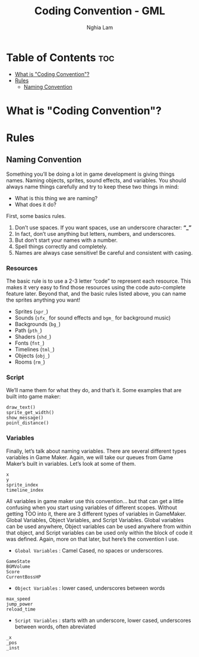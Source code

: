 #+AUTHOR: Nghia Lam
#+TITLE: Coding Convention - GML

* Table of Contents                                                     :toc:
- [[#what-is-coding-convention][What is "Coding Convention"?]]
- [[#rules][Rules]]
  - [[#naming-convention][Naming Convention]]

* What is "Coding Convention"?

* Rules
** Naming Convention
Something you’ll be doing a lot in game development is giving things names.  Naming objects, sprites, sound effects, and variables.
You should always name things carefully and try to keep these two things in mind:

- What is this thing we are naming?
- What does it do?

First, some basics rules.

1. Don’t use spaces.  If you want spaces, use an underscore character: *“_”*
2. In fact, don’t use anything but letters, numbers, and underscores.
3. But don’t start your names with a number.
4. Spell things correctly and completely.
5. Names are always case sensitive!  Be careful and consistent with casing.

*** Resources
The basic rule is to use a 2-3 letter “code” to represent each resource.  This makes it very easy to find those resources using the code auto-complete feature later.
Beyond that, and the basic rules listed above, you can name the sprites anything you want!

- Sprites (=spr_=)
- Sounds (=sfx_= for sound effects and =bgm_= for background music)
- Backgrounds (=bg_=)
- Path (=pth_=)
- Shaders (=shd_=)
- Fonts (=fnt_=)
- Timelines (=tml_=)
- Objects (=obj_=)
- Rooms (=rm_=)

*** Script
We’ll name them for what they do, and that’s it.
Some examples that are built into game maker:

#+begin_example
  draw_text()
  sprite_get_width()
  show_message()
  point_distance()
#+end_example

*** Variables
Finally, let’s talk about naming variables.  There are several different types variables in Game Maker.
Again, we will take our queues from Game Maker’s built in variables.  Let’s look at some of them.

#+begin_example
  x
  y
  sprite_index
  timeline_index
#+end_example

All variables in game maker use this convention… but that can get a little confusing when you start using variables of different scopes.
Without getting TOO into it, there are 3 different types of variables in GameMaker.  Global Variables, Object Variables, and Script Variables.
Global variables can be used anywhere, Object variables can be used anywhere from within that object, and Script variables can be used only within the block of code it was defined.
Again, more on that later, but here’s the convention I use.

- =Global Variables= : Camel Cased, no spaces or underscores.
#+begin_example
  GameState
  BGMVolume
  Score
  CurrentBossHP
#+end_example

- =Object Variables= : lower cased, underscores between words
#+begin_example
  max_speed
  jump_power
  reload_time
#+end_example

- =Script Variables= : starts with an underscore, lower cased, underscores between words, often abreviated
#+begin_example
  _x
  _pos
  _inst
#+end_example
